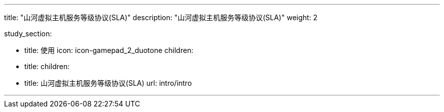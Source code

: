 ---

title: "山河虚拟主机服务等级协议(SLA)"
description: "山河虚拟主机服务等级协议(SLA)"
weight: 2


study_section:

  - title: 使用
    icon: icon-gamepad_2_duotone
    children:
      - title: 
        children:
          - title: 山河虚拟主机服务等级协议(SLA)
            url: intro/intro

---